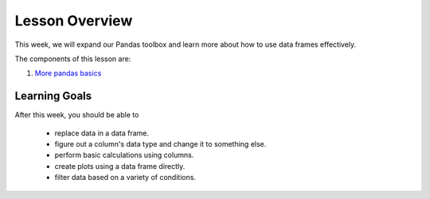 Lesson Overview
===============

This week, we will expand our Pandas toolbox and learn more about how
to use data frames effectively.

The components of this lesson are:

1. `More pandas basics <morepandas.ipynb>`_

Learning Goals
--------------

After this week, you should be able to

  - replace data in a data frame.
  - figure out a column's data type and change it to something else.
  - perform basic calculations using columns.
  - create plots using a data frame directly.
  - filter data based on a variety of conditions.
